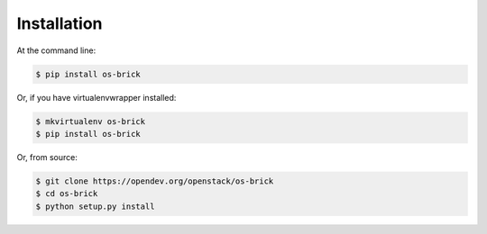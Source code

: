 ============
Installation
============

At the command line:

.. code-block:: shell

   $ pip install os-brick

Or, if you have virtualenvwrapper installed:

.. code-block:: shell

   $ mkvirtualenv os-brick
   $ pip install os-brick

Or, from source:

.. code-block:: shell

   $ git clone https://opendev.org/openstack/os-brick
   $ cd os-brick
   $ python setup.py install
